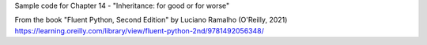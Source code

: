 Sample code for Chapter 14 - "Inheritance: for good or for worse"

From the book "Fluent Python, Second Edition" by Luciano Ramalho (O'Reilly, 2021)
https://learning.oreilly.com/library/view/fluent-python-2nd/9781492056348/
